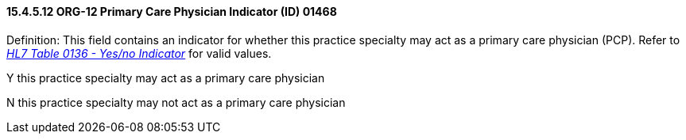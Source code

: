 ==== 15.4.5.12 ORG-12 Primary Care Physician Indicator (ID) 01468

Definition: This field contains an indicator for whether this practice specialty may act as a primary care physician (PCP). Refer to file:///E:\V2\v2.9%20final%20Nov%20from%20Frank\V29_CH02C_Tables.docx#HL70136[_HL7 Table 0136 - Yes/no Indicator_] for valid values.

Y this practice specialty may act as a primary care physician

N this practice specialty may not act as a primary care physician

